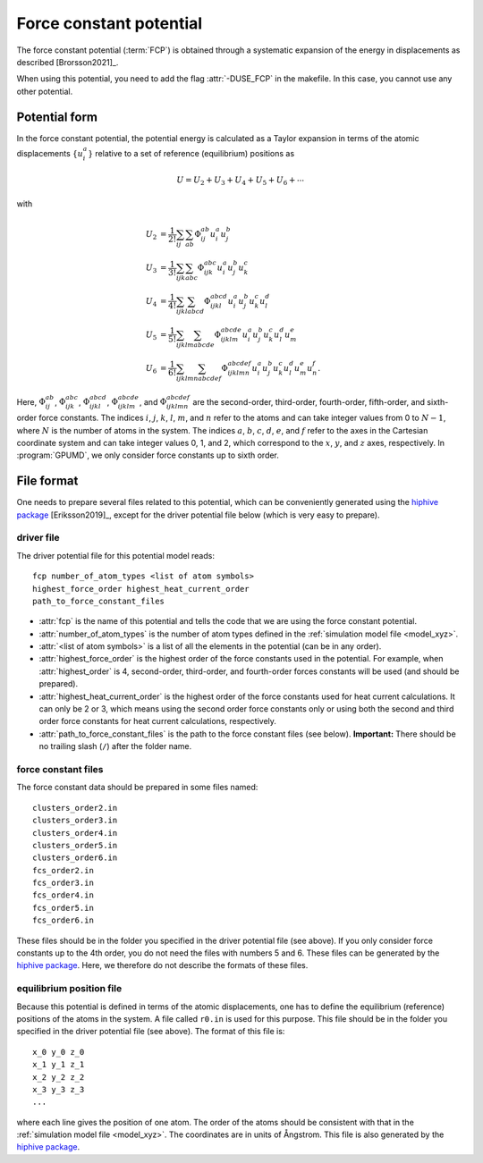 .. _fcp:
.. index::
   single: Force constant potential

Force constant potential
========================

The force constant potential (:term:`FCP`) is obtained through a systematic expansion of the energy in displacements as described [Brorsson2021]_.

When using this potential, you need to add the flag :attr:`-DUSE_FCP` in the makefile.
In this case, you cannot use any other potential.

Potential form
--------------

In the force constant potential, the potential energy is calculated as a Taylor expansion in terms of the atomic displacements :math:`\{u_i^{a}\}` relative to a set of reference (equilibrium) positions as

.. math::
   
   U = U_2 + U_3 + U_4 + U_5 + U_6 + \cdots

with

.. math::
   
   U_2 &= \frac{1}{2!} \sum_{ij}     \sum_{ab}     \Phi_{ij}^{ab}         u_{i}^{a} u_{j}^{b} \\
   U_3 &= \frac{1}{3!} \sum_{ijk}    \sum_{abc}    \Phi_{ijk}^{abc}       u_{i}^{a} u_{j}^{b} u_{k}^{c} \\
   U_4 &= \frac{1}{4!} \sum_{ijkl}   \sum_{abcd}   \Phi_{ijkl}^{abcd}     u_{i}^{a} u_{j}^{b} u_{k}^{c} u_{l}^{d} \\
   U_5 &= \frac{1}{5!} \sum_{ijklm}  \sum_{abcde}  \Phi_{ijklm}^{abcde}   u_{i}^{a} u_{j}^{b} u_{k}^{c} u_{l}^{d} u_{m}^{e} \\
   U_6 &= \frac{1}{6!} \sum_{ijklmn} \sum_{abcdef} \Phi_{ijklmn}^{abcdef} u_{i}^{a} u_{j}^{b} u_{k}^{c} u_{l}^{d} u_{m}^{e} u_{n}^{f}.

Here, :math:`\Phi_{ij}^{ab}`, :math:`\Phi_{ijk}^{abc}`, :math:`\Phi_{ijkl}^{abcd}`, :math:`\Phi_{ijklm}^{abcde}`, and :math:`\Phi_{ijklmn}^{abcdef}` are the second-order, third-order, fourth-order, fifth-order, and sixth-order force constants.
The indices :math:`i`, :math:`j`, :math:`k`, :math:`l`, :math:`m`, and :math:`n` refer to the atoms and can take integer values from 0 to :math:`N-1`, where :math:`N` is the number of atoms in the system.
The indices :math:`a`, :math:`b`, :math:`c`, :math:`d`, :math:`e`, and :math:`f` refer to the axes in the Cartesian coordinate system and can take integer values 0, 1, and 2, which correspond to the :math:`x`, :math:`y`, and :math:`z` axes, respectively.
In :program:`GPUMD`, we only consider force constants up to sixth order.

File format
-----------

One needs to prepare several files related to this potential, which can be conveniently generated using the `hiphive package <https://hiphive.materialsmodeling.org/>`_ [Eriksson2019]_, except for the driver potential file below (which is very easy to prepare).

driver file
^^^^^^^^^^^

The driver potential file for this potential model reads::
  
  fcp number_of_atom_types <list of atom symbols>
  highest_force_order highest_heat_current_order
  path_to_force_constant_files

* :attr:`fcp` is the name of this potential and tells the code that we are using the force constant potential. 
* :attr:`number_of_atom_types` is the number of atom types defined in the :ref:`simulation model file <model_xyz>`.
* :attr:`<list of atom symbols>` is a list of all the elements in the potential (can be in any order).
* :attr:`highest_force_order` is the highest order of the force constants used in the potential.
  For example, when :attr:`highest_order` is 4, second-order, third-order, and fourth-order forces constants will be used (and should be prepared).
* :attr:`highest_heat_current_order` is the highest order of the force constants used for heat current calculations.
  It can only be 2 or 3, which means using the second order force constants only or using both the second and third order force constants for heat current calculations, respectively.
* :attr:`path_to_force_constant_files` is the path to the force constant files (see below).
  **Important:** There should be no trailing slash (``/``) after the folder name.

force constant files
^^^^^^^^^^^^^^^^^^^^

The force constant data should be prepared in some files named::
  
  clusters_order2.in
  clusters_order3.in
  clusters_order4.in
  clusters_order5.in
  clusters_order6.in
  fcs_order2.in
  fcs_order3.in
  fcs_order4.in
  fcs_order5.in
  fcs_order6.in

These files should be in the folder you specified in the driver potential file (see above).
If you only consider force constants up to the 4th order, you do not need the files with numbers 5 and 6.
These files can be generated by the `hiphive package <https://hiphive.materialsmodeling.org/moduleref/io.html#input-and-output>`__.
Here, we therefore do not describe the formats of these files.

equilibrium position file
^^^^^^^^^^^^^^^^^^^^^^^^^

Because this potential is defined in terms of the atomic displacements, one has to define the equilibrium (reference) positions of the atoms in the system.
A file called ``r0.in`` is used for this purpose.
This file should be in the folder you specified in the driver potential file (see above).
The format of this file is::
  
  x_0 y_0 z_0
  x_1 y_1 z_1
  x_2 y_2 z_2
  x_3 y_3 z_3
  ...

where each line gives the position of one atom.
The order of the atoms should be consistent with that in the :ref:`simulation model file <model_xyz>`.
The coordinates are in units of Ångstrom.
This file is also generated by the `hiphive package <https://hiphive.materialsmodeling.org/moduleref/io.html#input-and-output>`__.
